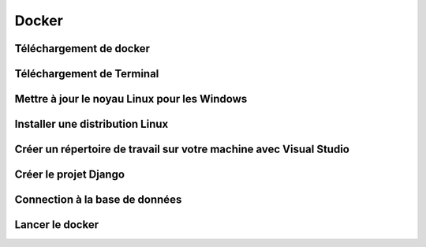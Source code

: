 Docker
=====

.. _installation:

Téléchargement de docker
------------

Téléchargement de Terminal
------------

Mettre à jour le noyau Linux pour les Windows
------------

Installer une distribution Linux
------------

Créer un répertoire de travail sur votre machine avec Visual Studio
------------

Créer le projet Django
------------

Connection à la base de données
------------

Lancer le docker
------------